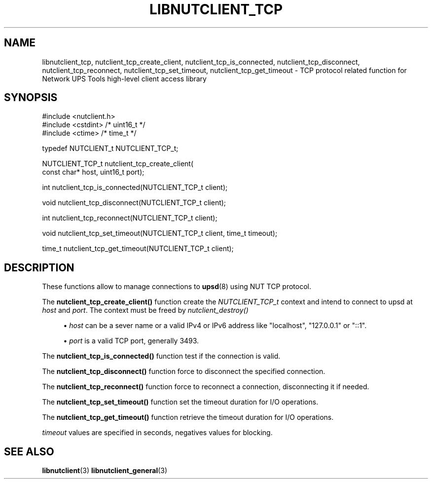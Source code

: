 '\" t
.\"     Title: libnutclient_tcp
.\"    Author: [FIXME: author] [see http://www.docbook.org/tdg5/en/html/author]
.\" Generator: DocBook XSL Stylesheets vsnapshot <http://docbook.sf.net/>
.\"      Date: 04/02/2024
.\"    Manual: NUT Manual
.\"    Source: Network UPS Tools 2.8.2
.\"  Language: English
.\"
.TH "LIBNUTCLIENT_TCP" "3" "04/02/2024" "Network UPS Tools 2\&.8\&.2" "NUT Manual"
.\" -----------------------------------------------------------------
.\" * Define some portability stuff
.\" -----------------------------------------------------------------
.\" ~~~~~~~~~~~~~~~~~~~~~~~~~~~~~~~~~~~~~~~~~~~~~~~~~~~~~~~~~~~~~~~~~
.\" http://bugs.debian.org/507673
.\" http://lists.gnu.org/archive/html/groff/2009-02/msg00013.html
.\" ~~~~~~~~~~~~~~~~~~~~~~~~~~~~~~~~~~~~~~~~~~~~~~~~~~~~~~~~~~~~~~~~~
.ie \n(.g .ds Aq \(aq
.el       .ds Aq '
.\" -----------------------------------------------------------------
.\" * set default formatting
.\" -----------------------------------------------------------------
.\" disable hyphenation
.nh
.\" disable justification (adjust text to left margin only)
.ad l
.\" -----------------------------------------------------------------
.\" * MAIN CONTENT STARTS HERE *
.\" -----------------------------------------------------------------
.SH "NAME"
libnutclient_tcp, nutclient_tcp_create_client, nutclient_tcp_is_connected, nutclient_tcp_disconnect, nutclient_tcp_reconnect, nutclient_tcp_set_timeout, nutclient_tcp_get_timeout \- TCP protocol related function for Network UPS Tools high\-level client access library
.SH "SYNOPSIS"
.sp
.nf
#include <nutclient\&.h>
#include <cstdint> /* uint16_t */
#include <ctime> /* time_t */
.fi
.sp
.nf
typedef NUTCLIENT_t NUTCLIENT_TCP_t;
.fi
.sp
.nf
NUTCLIENT_TCP_t nutclient_tcp_create_client(
        const char* host, uint16_t port);
.fi
.sp
.nf
int nutclient_tcp_is_connected(NUTCLIENT_TCP_t client);
.fi
.sp
.nf
void nutclient_tcp_disconnect(NUTCLIENT_TCP_t client);
.fi
.sp
.nf
int nutclient_tcp_reconnect(NUTCLIENT_TCP_t client);
.fi
.sp
.nf
void nutclient_tcp_set_timeout(NUTCLIENT_TCP_t client, time_t timeout);
.fi
.sp
.nf
time_t nutclient_tcp_get_timeout(NUTCLIENT_TCP_t client);
.fi
.SH "DESCRIPTION"
.sp
These functions allow to manage connections to \fBupsd\fR(8) using NUT TCP protocol\&.
.sp
The \fBnutclient_tcp_create_client()\fR function create the \fINUTCLIENT_TCP_t\fR context and intend to connect to upsd at \fIhost\fR and \fIport\fR\&. The context must be freed by \fInutclient_destroy()\fR
.sp
.RS 4
.ie n \{\
\h'-04'\(bu\h'+03'\c
.\}
.el \{\
.sp -1
.IP \(bu 2.3
.\}
\fIhost\fR
can be a sever name or a valid IPv4 or IPv6 address like "localhost", "127\&.0\&.0\&.1" or "::1"\&.
.RE
.sp
.RS 4
.ie n \{\
\h'-04'\(bu\h'+03'\c
.\}
.el \{\
.sp -1
.IP \(bu 2.3
.\}
\fIport\fR
is a valid TCP port, generally 3493\&.
.RE
.sp
The \fBnutclient_tcp_is_connected()\fR function test if the connection is valid\&.
.sp
The \fBnutclient_tcp_disconnect()\fR function force to disconnect the specified connection\&.
.sp
The \fBnutclient_tcp_reconnect()\fR function force to reconnect a connection, disconnecting it if needed\&.
.sp
The \fBnutclient_tcp_set_timeout()\fR function set the timeout duration for I/O operations\&.
.sp
The \fBnutclient_tcp_get_timeout()\fR function retrieve the timeout duration for I/O operations\&.
.sp
\fItimeout\fR values are specified in seconds, negatives values for blocking\&.
.SH "SEE ALSO"
.sp
\fBlibnutclient\fR(3) \fBlibnutclient_general\fR(3)
